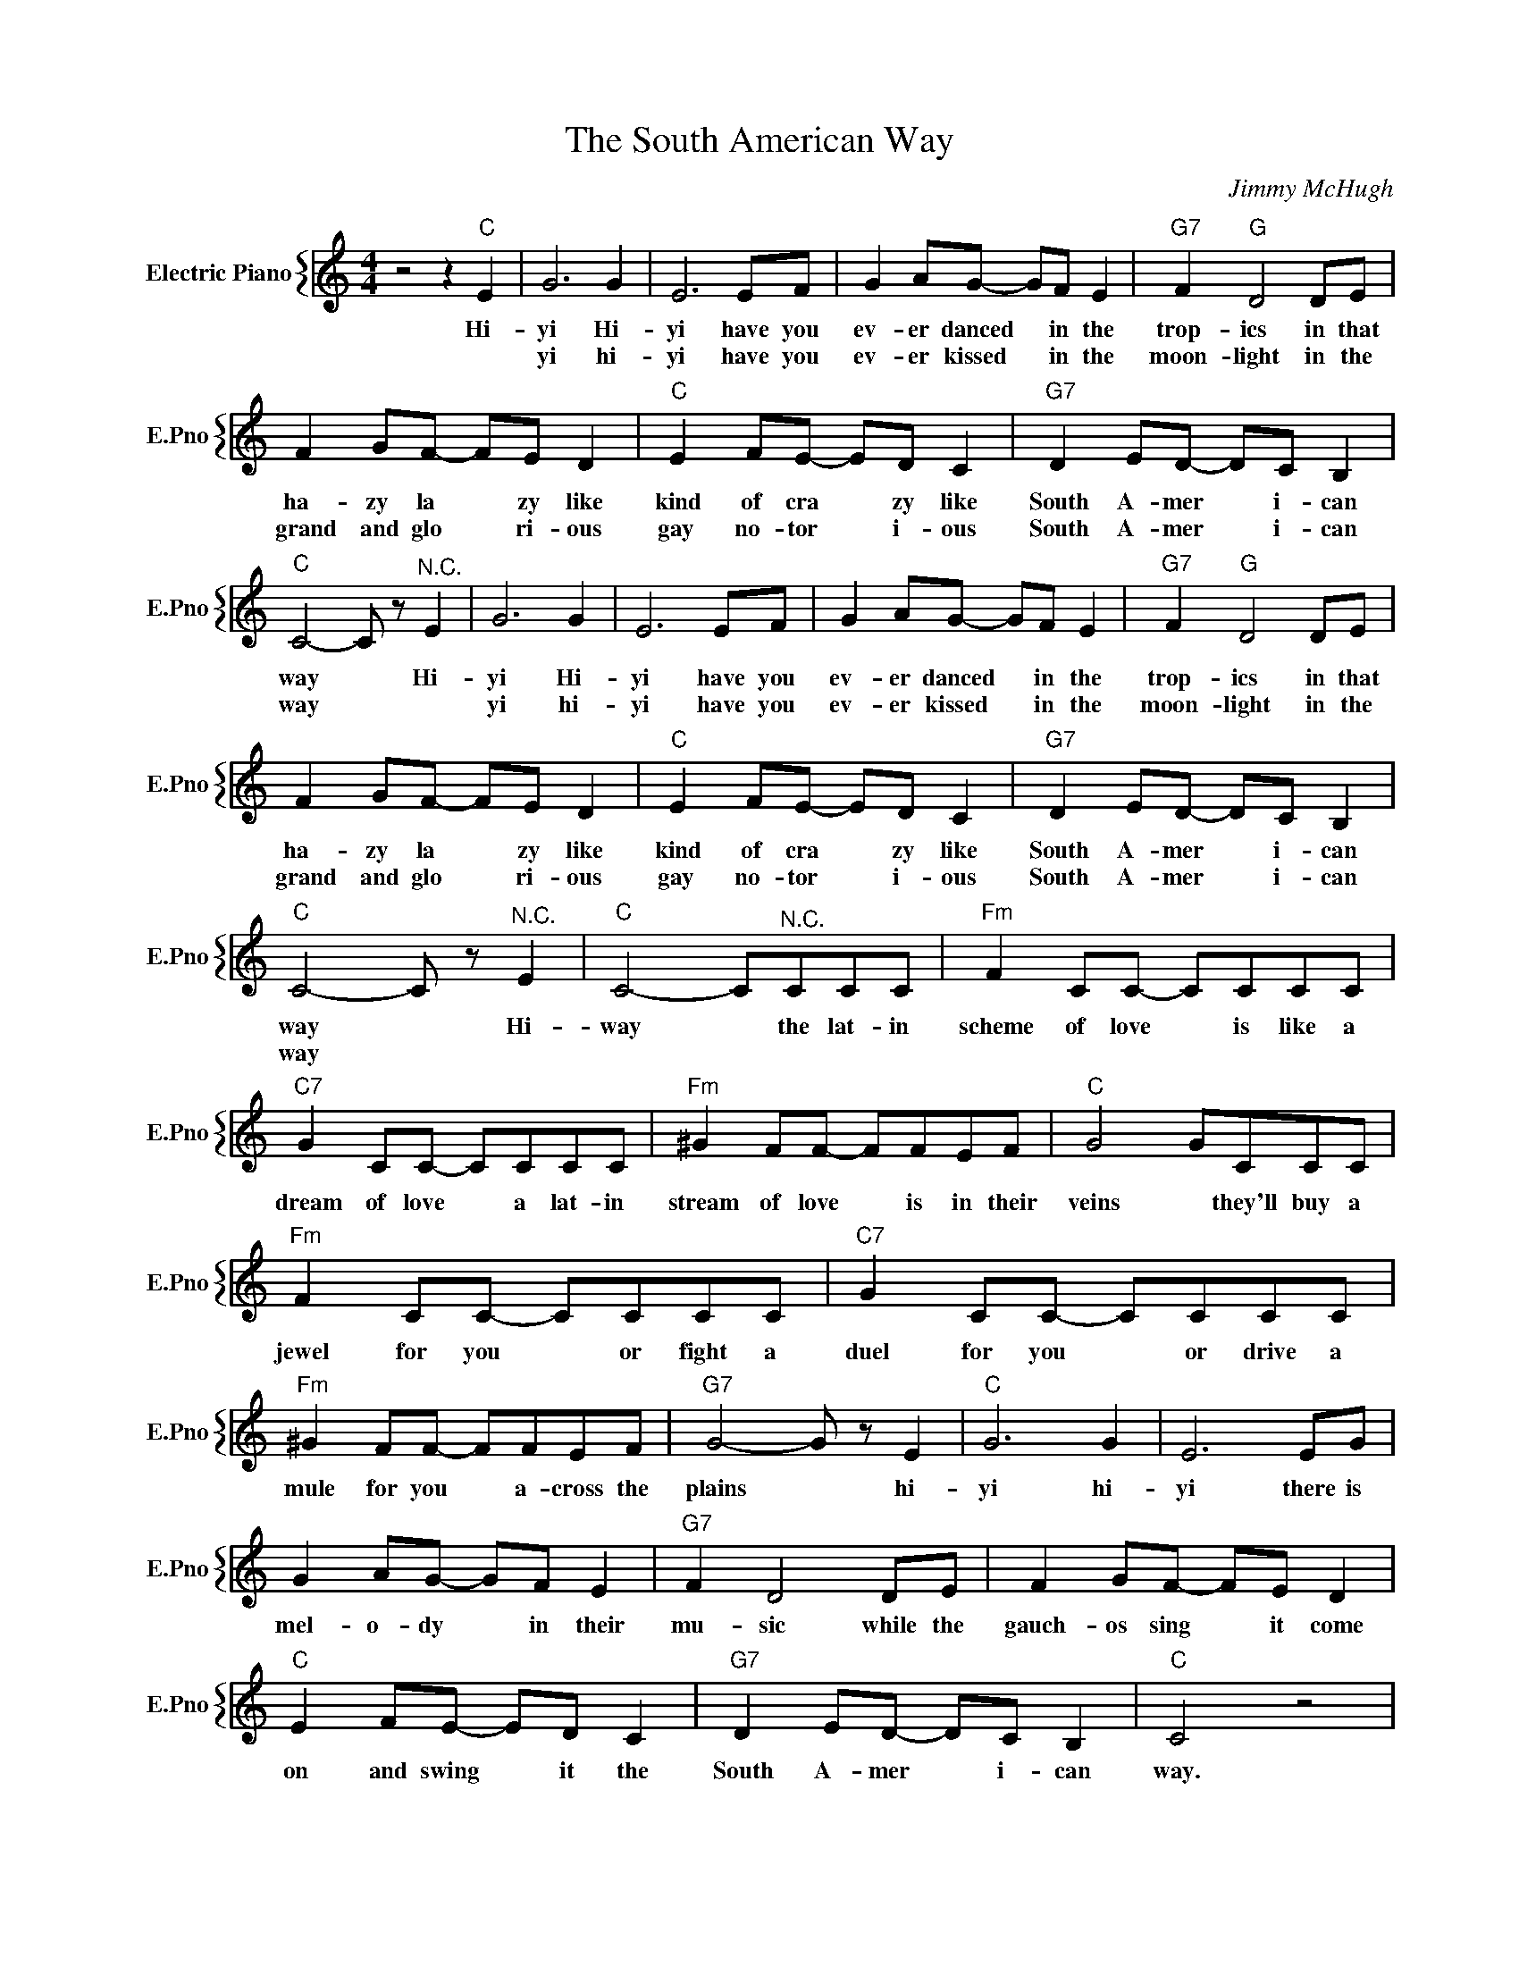 X:1
T:The South American Way
C:Jimmy McHugh
%%score { 1 }
L:1/4
M:4/4
I:linebreak $
K:C
V:1 treble nm="Electric Piano" snm="E.Pno"
V:1
 z2 z"C" E | G3 G | E3 E/F/ | G A/G/- G/F/ E |"G7" F"G" D2 D/E/ |$ F G/F/- F/E/ D | %6
w: Hi-|yi Hi-|yi have you|ev- er danced * in the|trop- ics in that|ha- zy la * zy like|
w: |yi hi-|yi have you|ev- er kissed * in the|moon- light in the|grand and glo * ri- ous|
"C" E F/E/- E/D/ C |"G7" D E/D/- D/C/ B, |$"C" C2- C/ z/"^N.C." E | G3 G | E3 E/F/ | %11
w: kind of cra * zy like|South A- mer * i- can|way * Hi-|yi Hi-|yi have you|
w: gay no- tor * i- ous|South A- mer * i- can|way * *|yi hi-|yi have you|
 G A/G/- G/F/ E |"G7" F"G" D2 D/E/ |$ F G/F/- F/E/ D |"C" E F/E/- E/D/ C |"G7" D E/D/- D/C/ B, |$ %16
w: ev- er danced * in the|trop- ics in that|ha- zy la * zy like|kind of cra * zy like|South A- mer * i- can|
w: ev- er kissed * in the|moon- light in the|grand and glo * ri- ous|gay no- tor * i- ous|South A- mer * i- can|
"C" C2- C/ z/"^N.C." E |"C" C2- C/"^N.C."C/C/C/ |"Fm" F C/C/- C/C/C/C/ |$"C7" G C/C/- C/C/C/C/ | %20
w: way * Hi-|way * the lat- in|scheme of love * is like a|dream of love * a lat- in|
w: way * *||||
"Fm" ^G F/F/- F/F/E/F/ |"C" G2 G/C/C/C/ |$"Fm" F C/C/- C/C/C/C/ |"C7" G C/C/- C/C/C/C/ |$ %24
w: stream of love * is in their|veins * they'll buy a|jewel for you * or fight a|duel for you * or drive a|
w: ||||
"Fm" ^G F/F/- F/F/E/F/ |"G7" G2- G/ z/ E |"C" G3 G | E3 E/G/ |$ G A/G/- G/F/ E |"G7" F D2 D/E/ | %30
w: mule for you * a- cross the|plains * hi-|yi hi-|yi there is|mel- o- dy * in their|mu- sic while the|
w: ||||||
 F G/F/- F/E/ D |$"C" E F/E/- E/D/ C |"G7" D E/D/- D/C/ B, |"C" C2 z2 | %34
w: gauch- os sing * it come|on and swing * it the|South A- mer * i- can|way.|
w: ||||
